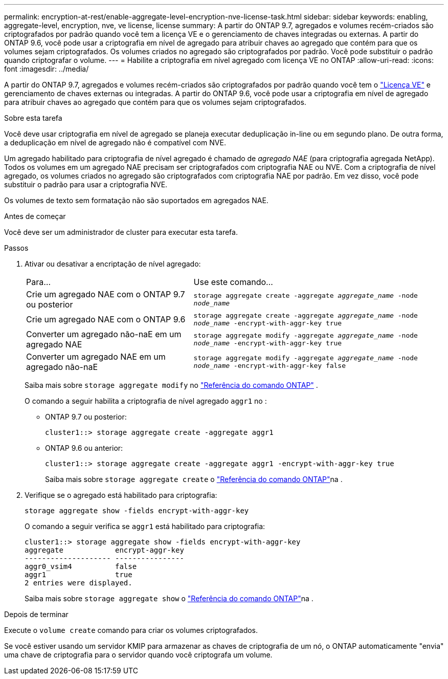 ---
permalink: encryption-at-rest/enable-aggregate-level-encryption-nve-license-task.html 
sidebar: sidebar 
keywords: enabling, aggregate-level, encryption, nve, ve license, license 
summary: A partir do ONTAP 9.7, agregados e volumes recém-criados são criptografados por padrão quando você tem a licença VE e o gerenciamento de chaves integradas ou externas. A partir do ONTAP 9.6, você pode usar a criptografia em nível de agregado para atribuir chaves ao agregado que contém para que os volumes sejam criptografados. Os volumes criados no agregado são criptografados por padrão. Você pode substituir o padrão quando criptografar o volume. 
---
= Habilite a criptografia em nível agregado com licença VE no ONTAP
:allow-uri-read: 
:icons: font
:imagesdir: ../media/


[role="lead"]
A partir do ONTAP 9.7, agregados e volumes recém-criados são criptografados por padrão quando você tem o link:../encryption-at-rest/install-license-task.html["Licença VE"] e gerenciamento de chaves externas ou integradas. A partir do ONTAP 9.6, você pode usar a criptografia em nível de agregado para atribuir chaves ao agregado que contém para que os volumes sejam criptografados.

.Sobre esta tarefa
Você deve usar criptografia em nível de agregado se planeja executar deduplicação in-line ou em segundo plano. De outra forma, a deduplicação em nível de agregado não é compatível com NVE.

Um agregado habilitado para criptografia de nível agregado é chamado de _agregado NAE_ (para criptografia agregada NetApp). Todos os volumes em um agregado NAE precisam ser criptografados com criptografia NAE ou NVE. Com a criptografia de nível agregado, os volumes criados no agregado são criptografados com criptografia NAE por padrão. Em vez disso, você pode substituir o padrão para usar a criptografia NVE.

Os volumes de texto sem formatação não são suportados em agregados NAE.

.Antes de começar
Você deve ser um administrador de cluster para executar esta tarefa.

.Passos
. Ativar ou desativar a encriptação de nível agregado:
+
[cols="40,60"]
|===


| Para... | Use este comando... 


 a| 
Crie um agregado NAE com o ONTAP 9.7 ou posterior
 a| 
`storage aggregate create -aggregate _aggregate_name_ -node _node_name_`



 a| 
Crie um agregado NAE com o ONTAP 9.6
 a| 
`storage aggregate create -aggregate _aggregate_name_ -node _node_name_ -encrypt-with-aggr-key true`



 a| 
Converter um agregado não-naE em um agregado NAE
 a| 
`storage aggregate modify -aggregate _aggregate_name_ -node _node_name_ -encrypt-with-aggr-key true`



 a| 
Converter um agregado NAE em um agregado não-naE
 a| 
`storage aggregate modify -aggregate _aggregate_name_ -node _node_name_ -encrypt-with-aggr-key false`

|===
+
Saiba mais sobre  `storage aggregate modify` no link:https://docs.netapp.com/us-en/ontap-cli/storage-aggregate-modify.html["Referência do comando ONTAP"^] .

+
O comando a seguir habilita a criptografia de nível agregado `aggr1` no :

+
** ONTAP 9.7 ou posterior:
+
[listing]
----
cluster1::> storage aggregate create -aggregate aggr1
----
** ONTAP 9.6 ou anterior:
+
[listing]
----
cluster1::> storage aggregate create -aggregate aggr1 -encrypt-with-aggr-key true
----
+
Saiba mais sobre `storage aggregate create` o link:https://docs.netapp.com/us-en/ontap-cli/storage-aggregate-create.html["Referência do comando ONTAP"^]na .



. Verifique se o agregado está habilitado para criptografia:
+
`storage aggregate show -fields encrypt-with-aggr-key`

+
O comando a seguir verifica se `aggr1` está habilitado para criptografia:

+
[listing]
----
cluster1::> storage aggregate show -fields encrypt-with-aggr-key
aggregate            encrypt-aggr-key
-------------------- ----------------
aggr0_vsim4          false
aggr1                true
2 entries were displayed.
----
+
Saiba mais sobre `storage aggregate show` o link:https://docs.netapp.com/us-en/ontap-cli/storage-aggregate-show.html?q=storage+aggregate+show["Referência do comando ONTAP"^]na .



.Depois de terminar
Execute o `volume create` comando para criar os volumes criptografados.

Se você estiver usando um servidor KMIP para armazenar as chaves de criptografia de um nó, o ONTAP automaticamente "envia" uma chave de criptografia para o servidor quando você criptografa um volume.
